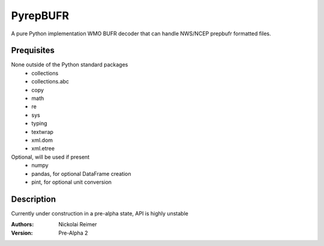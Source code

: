 #########
PyrepBUFR
#########

A pure Python implementation WMO BUFR decoder that can handle NWS/NCEP prepbufr formatted files.

Prequisites
-----------

None outside of the Python standard packages
 - collections
 - collections.abc
 - copy
 - math
 - re
 - sys
 - typing
 - textwrap
 - xml.dom
 - xml.etree

Optional, will be used if present
 - numpy
 - pandas, for optional DataFrame creation
 - pint, for optional unit conversion

Description
-----------

Currently under construction in a pre-alpha state, API is highly unstable

:Authors:
    Nickolai Reimer

:Version:
    Pre-Alpha 2